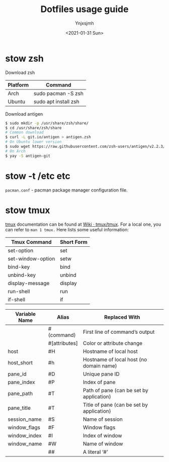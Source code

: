 #+AUTHOR: Ynjxsjmh
#+CREATOR: Winy
#+DATE: <2021-01-31 Sun>
#+EMAIL: ynjxsjmh@gmail.com
#+TITLE: Dotfiles usage guide
#+OPTIONS: title:t date:t author:t email:nil timestamp:t creator:nil ;; Meta
#+OPTIONS: toc:t num:t H:5                         ;; TOC
#+OPTIONS: ':nil *:t |:t -:t ::t <:t \n:nil ^:{}   ;; Syntax
#+OPTIONS: broken-links:nil inline:t
#+OPTIONS: todo:t p:nil pri:nil stat:t tasks:t     ;; TODO
#+OPTIONS: c:nil d:(not "LOGBOOK") prop:nil        ;; Drawer
#+OPTIONS: arch:headline tags:t tex:t f:t e:t
#+FILETAGS: ::


* stow zsh

Download zsh

| Platform | Command              |
|----------+----------------------|
| Arch     | sudo pacman -S zsh   |
| Ubuntu   | sudo apt install zsh |

Download antigen

#+BEGIN_SRC bash
$ sudo mkdir -p /usr/share/zsh/share/
$ cd /usr/share/zsh/share
# Common download
$ curl -L git.io/antigen > antigen.zsh
# On Ubuntu lower version
$ sudo wget https://raw.githubusercontent.com/zsh-users/antigen/v2.2.3/bin/antigen.zsh
# On Arch
$ yay -S antigen-git
#+END_SRC

* stow -t /etc etc

=pacman.conf= - pacman package manager configuration file.

* stow tmux

[[https://github.com/tmux/tmux][tmux]] documentation can be found at [[https://github.com/tmux/tmux/wiki][Wiki · tmux/tmux]]. For a local one, you can refer to =man 1 tmux.= Here lists some useful information:

| Tmux Command      | Short Form |
|-------------------+------------|
| set-option        | set        |
| set-window-option | setw       |
| bind-key          | bind       |
| unbind-key        | unbind     |
| display-message   | display    |
| run-shell         | run        |
| if-shell          | if         |


| Variable Name | Alias         | Replaced With                             |
|---------------+---------------+-------------------------------------------|
|               | #(command)    | First line of command’s output            |
|               | #[attributes] | Color or attribute change                 |
| host          | #H            | Hostname of local host                    |
| host_short    | #h            | Hostname of local host (no domain name)   |
| pane_id       | #D            | Unique pane ID                            |
| pane_index    | #P            | Index of pane                             |
| pane_path     | #T            | Path of pane (can be set by application)  |
| pane_title    | #T            | Title of pane (can be set by application) |
| session_name  | #S            | Name of session                           |
| window_flags  | #F            | Window flags                              |
| window_index  | #I            | Index of window                           |
| window_name   | #W            | Name of window                            |
|               | ##            | A literal ‘#’                             |

